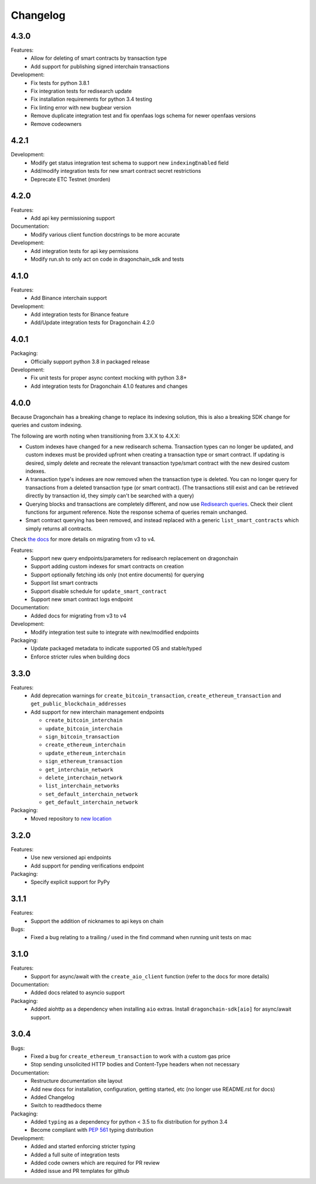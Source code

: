 Changelog
=========

4.3.0
-----

Features:
  * Allow for deleting of smart contracts by transaction type
  * Add support for publishing signed interchain transactions
Development:
  * Fix tests for python 3.8.1
  * Fix integration tests for redisearch update
  * Fix installation requirements for python 3.4 testing
  * Fix linting error with new bugbear version
  * Remove duplicate integration test and fix openfaas logs schema for newer openfaas versions
  * Remove codeowners

4.2.1
-----

Development:
  * Modify get status integration test schema to support new
    ``indexingEnabled`` field
  * Add/modify integration tests for new smart contract secret restrictions
  * Deprecate ETC Testnet (morden)

4.2.0
-----

Features:
  * Add api key permissioning support
Documentation:
  * Modify various client function docstrings to be more accurate
Development:
  * Add integration tests for api key permissions
  * Modify run.sh to only act on code in dragonchain_sdk and tests

4.1.0
-----

Features:
  * Add Binance interchain support
Development:
  * Add integration tests for Binance feature
  * Add/Update integration tests for Dragonchain 4.2.0

4.0.1
-----

Packaging:
  * Officially support python 3.8 in packaged release
Development:
  * Fix unit tests for proper async context mocking with python 3.8+
  * Add integration tests for Dragonchain 4.1.0 features and changes

4.0.0
-----

Because Dragonchain has a breaking change to replace its indexing solution,
this is also a breaking SDK change for queries and custom indexing.

The following are worth noting when transitioning from 3.X.X to 4.X.X:

* Custom indexes have changed for a new redisearch schema. Transaction types
  can no longer be updated, and custom indexes must be provided upfront when
  creating a transaction type or smart contract. If updating is desired,
  simply delete and recreate the relevant transaction type/smart contract
  with the new desired custom indexes.
* A transaction type's indexes are now removed when the transaction type is
  deleted. You can no longer query for transactions from a deleted transaction
  type (or smart contract). (The transactions still exist and can be retrieved
  directly by transaction id, they simply can't be searched with a query)
* Querying blocks and transactions are completely different, and now use
  `Redisearch queries <https://oss.redislabs.com/redisearch/Query_Syntax.html>`_.
  Check their client functions for argument reference. Note the response schema
  of queries remain unchanged.
* Smart contract querying has been removed, and instead replaced with a generic
  ``list_smart_contracts`` which simply returns all contracts.

Check `the docs <https://python-sdk-docs.dragonchain.com/latest/migrating_v4.html>`_
for more details on migrating from v3 to v4.

Features:
  * Support new query endpoints/parameters for redisearch replacement on
    dragonchain
  * Support adding custom indexes for smart contracts on creation
  * Support optionally fetching ids only (not entire documents) for querying
  * Support list smart contracts
  * Support disable schedule for ``update_smart_contract``
  * Support new smart contract logs endpoint
Documentation:
  * Added docs for migrating from v3 to v4
Development:
  * Modify integration test suite to integrate with new/modified endpoints
Packaging:
  * Update packaged metadata to indicate supported OS and stable/typed
  * Enforce stricter rules when building docs

3.3.0
-----

Features:
  * Add deprecation warnings for ``create_bitcoin_transaction``,
    ``create_ethereum_transaction`` and ``get_public_blockchain_addresses``
  * Add support for new interchain management endpoints

    * ``create_bitcoin_interchain``
    * ``update_bitcoin_interchain``
    * ``sign_bitcoin_transaction``
    * ``create_ethereum_interchain``
    * ``update_ethereum_interchain``
    * ``sign_ethereum_transaction``
    * ``get_interchain_network``
    * ``delete_interchain_network``
    * ``list_interchain_networks``
    * ``set_default_interchain_network``
    * ``get_default_interchain_network``
Packaging:
  * Moved repository to `new location <https://github.com/dragonchain/dragonchain-sdk-python>`_

3.2.0
-----

Features:
  * Use new versioned api endpoints
  * Add support for pending verifications endpoint
Packaging:
  * Specify explicit support for PyPy

3.1.1
-----

Features:
  * Support the addition of nicknames to api keys on chain
Bugs:
  * Fixed a bug relating to a trailing `/` used in the find command when
    running unit tests on mac

3.1.0
-----

Features:
  * Support for async/await with the ``create_aio_client`` function
    (refer to the docs for more details)
Documentation:
  * Added docs related to asyncio support
Packaging:
  * Added aiohttp as a dependency when installing ``aio``
    extras. Install ``dragonchain-sdk[aio]`` for
    async/await support.

3.0.4
-----

Bugs:
  * Fixed a bug for ``create_ethereum_transaction``
    to work with a custom gas price
  * Stop sending unsolicited HTTP bodies and
    Content-Type headers when not necessary
Documentation:
  * Restructure documentation site layout
  * Add new docs for installation, configuration, getting started,
    etc (no longer use README.rst for docs)
  * Added Changelog
  * Switch to readthedocs theme
Packaging:
  * Added ``typing`` as a dependency for python < 3.5
    to fix distribution for python 3.4
  * Become compliant with `PEP 561 <https://www.python.org/dev/peps/pep-0561/>`_ typing distribution
Development:
  * Added and started enforcing stricter typing
  * Added a full suite of integration tests
  * Added code owners which are required for PR review
  * Added issue and PR templates for github
